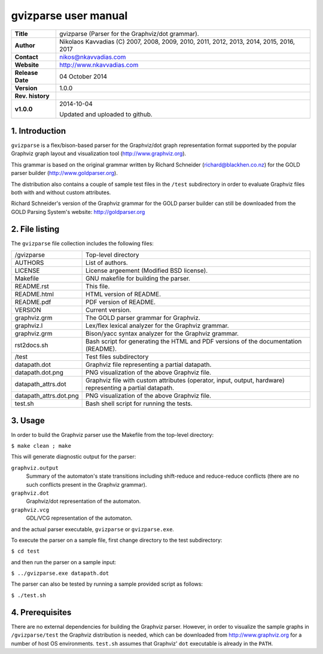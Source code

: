 =======================
 gvizparse user manual
=======================

+-------------------+----------------------------------------------------------+
| **Title**         | gvizparse (Parser for the Graphviz/dot grammar).         |
+-------------------+----------------------------------------------------------+
| **Author**        | Nikolaos Kavvadias (C) 2007, 2008, 2009, 2010, 2011,     |
|                   | 2012, 2013, 2014, 2015, 2016, 2017                       |
+-------------------+----------------------------------------------------------+
| **Contact**       | nikos@nkavvadias.com                                     |
+-------------------+----------------------------------------------------------+
| **Website**       | http://www.nkavvadias.com                                |
+-------------------+----------------------------------------------------------+
| **Release Date**  | 04 October 2014                                          |
+-------------------+----------------------------------------------------------+
| **Version**       | 1.0.0                                                    |
+-------------------+----------------------------------------------------------+
| **Rev. history**  |                                                          |
+-------------------+----------------------------------------------------------+
|        **v1.0.0** | 2014-10-04                                               |
|                   |                                                          |
|                   | Updated and uploaded to github.                          |
+-------------------+----------------------------------------------------------+


1. Introduction
===============

``gvizparse`` is a flex/bison-based parser for the Graphviz/dot graph 
representation format supported by the popular Graphviz graph layout and 
visualization tool (http://www.graphviz.org). 

This grammar is based on the original grammar written by Richard Schneider 
(richard@blackhen.co.nz) for the GOLD parser builder 
(http://www.goldparser.org).

The distribution also contains a couple of sample test files in the ``/test`` 
subdirectory in order to evaluate Graphviz files both with and without custom 
attributes. 

Richard Schneider's version of the Graphviz grammar for the GOLD parser builder 
can still be downloaded from the GOLD Parsing System's website: 
http://goldparser.org


2. File listing
===============

The ``gvizparse`` file collection includes the following files: 

+-----------------------+------------------------------------------------------+
| /gvizparse            | Top-level directory                                  |
+-----------------------+------------------------------------------------------+
| AUTHORS               | List of authors.                                     |
+-----------------------+------------------------------------------------------+
| LICENSE               | License argeement (Modified BSD license).            |
+-----------------------+------------------------------------------------------+
| Makefile              | GNU makefile for building the parser.                |
+-----------------------+------------------------------------------------------+
| README.rst            | This file.                                           |
+-----------------------+------------------------------------------------------+
| README.html           | HTML version of README.                              |
+-----------------------+------------------------------------------------------+
| README.pdf            | PDF version of README.                               |
+-----------------------+------------------------------------------------------+
| VERSION               | Current version.                                     |
+-----------------------+------------------------------------------------------+
| graphviz.grm          | The GOLD parser grammar for Graphviz.                |
+-----------------------+------------------------------------------------------+
| graphviz.l            | Lex/flex lexical analyzer for the Graphviz grammar.  |
+-----------------------+------------------------------------------------------+
| graphviz.grm          | Bison/yacc syntax analyzer for the Graphviz grammar. |
+-----------------------+------------------------------------------------------+
| rst2docs.sh           | Bash script for generating the HTML and PDF versions |
|                       | of the documentation (README).                       |
+-----------------------+------------------------------------------------------+
| /test                 | Test files subdirectory                              |
+-----------------------+------------------------------------------------------+
| datapath.dot          | Graphviz file representing a partial datapath.       |
+-----------------------+------------------------------------------------------+
| datapath.dot.png      | PNG visualization of the above Graphviz file.        |
+-----------------------+------------------------------------------------------+
| datapath_attrs.dot    | Graphviz file with custom attributes (operator,      |
|                       | input, output, hardware) representing a partial      |
|                       | datapath.                                            |
+-----------------------+------------------------------------------------------+
| datapath_attrs.dot.png| PNG visualization of the above Graphviz file.        |
+-----------------------+------------------------------------------------------+
| test.sh               | Bash shell script for running the tests.             |
+-----------------------+------------------------------------------------------+


3. Usage
========

In order to build the Graphviz parser use the Makefile from the top-level 
directory:

| ``$ make clean ; make``

This will generate diagnostic output for the parser:

``graphviz.output``
  Summary of the automaton's state transitions including shift-reduce and 
  reduce-reduce conflicts (there are no such conflicts present in the Graphviz 
  grammar).
``graphviz.dot``
  Graphviz/dot representation of the automaton.
``graphviz.vcg``
  GDL/VCG representation of the automaton.

and the actual parser executable, ``gvizparse`` or ``gvizparse.exe``.

To execute the parser on a sample file, first change directory to the test 
subdirectory:

| ``$ cd test``

and then run the parser on a sample input:

| ``$ ../gvizparse.exe datapath.dot``

The parser can also be tested by running a sample provided script as follows:

| ``$ ./test.sh``


4. Prerequisites
================

There are no external dependencies for building the Graphviz parser. However, 
in order to visualize the sample graphs in ``/gvizparse/test`` the Graphviz 
distribution is needed, which can be downloaded from http://www.graphviz.org 
for a number of host OS environments. ``test.sh`` assumes that Graphviz' 
``dot`` executable is already in the ``PATH``.
